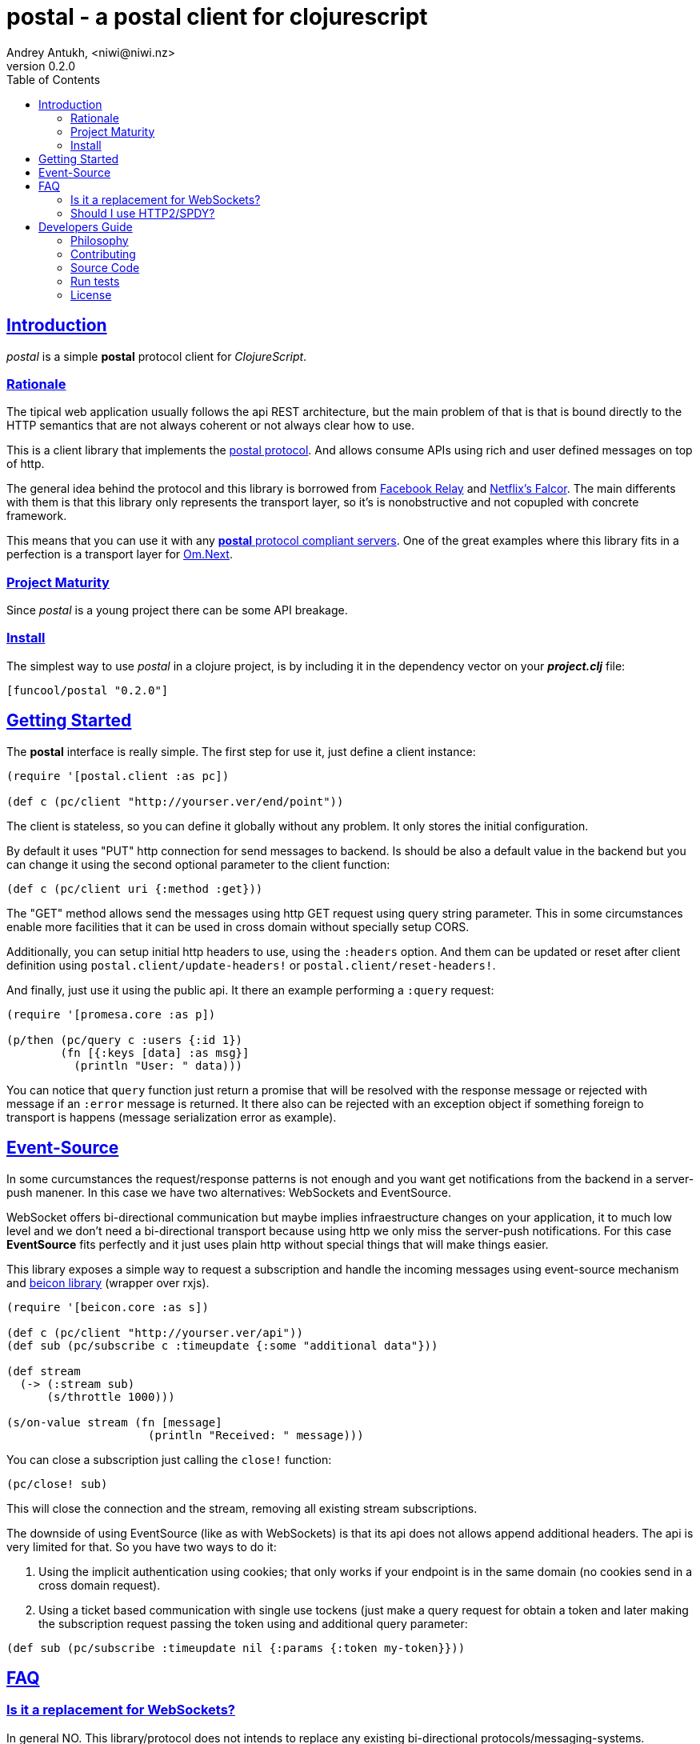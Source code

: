 = postal - a postal client for clojurescript
Andrey Antukh, <niwi@niwi.nz>
v0.2.0
:toc: left
:!numbered:
:idseparator: -
:idprefix:
:source-highlighter: pygments
:pygments-style: friendly
:sectlinks:


== Introduction

_postal_ is a simple *postal* protocol client for _ClojureScript_.


=== Rationale

The tipical web application usually follows the api REST architecture, but the main
problem of that is that is bound directly to the HTTP semantics that are not
always coherent or not always clear how to use.

This is a client library that implements the link:https://funcool.github.io/catacumba/latest/postal.html[postal protocol].
And allows consume APIs using rich and user defined messages on top of http.

The general idea behind the protocol and this library is borrowed from
link:https://facebook.github.io/relay/[Facebook Relay] and
link:http://netflix.github.io/falcor/[Netflix's Falcor].
The main differents with them is that this library only represents the transport
layer, so it's is nonobstructive and not copupled with concrete framework.

This means that you can use it with any <<postal-servers, *postal* protocol
compliant servers>>. One of the great examples where this library fits in a
perfection is a transport layer for
link:https://github.com/omcljs/om/wiki/Quick-Start-(om.next)[Om.Next].


=== Project Maturity

Since _postal_ is a young project there can be some API breakage.


=== Install

The simplest way to use _postal_ in a clojure project, is by including it in the
dependency vector on your *_project.clj_* file:

[source,clojure]
----
[funcool/postal "0.2.0"]
----


== Getting Started

The *postal* interface is really simple. The first step for use it, just define
a client instance:

[source, clojure]
----
(require '[postal.client :as pc])

(def c (pc/client "http://yourser.ver/end/point"))
----

The client is stateless, so you can define it globally without any problem. It only
stores the initial configuration.

By default it uses "PUT" http connection for send messages to backend. Is should be
also a default value in the backend but you can change it using the second optional
parameter to the client function:

[source, clojure]
----
(def c (pc/client uri {:method :get}))
----

The "GET" method allows send the messages using http GET request using query string
parameter. This in some circumstances enable more facilities that it can be used
in cross domain without specially setup CORS.

Additionally, you can setup initial http headers to use, using the `:headers`
option. And them can be updated or reset after client definition using
`postal.client/update-headers!` or `postal.client/reset-headers!`.

And finally, just use it using the public api. It there an example performing a
`:query` request:

[source, clojure]
----
(require '[promesa.core :as p])

(p/then (pc/query c :users {:id 1})
        (fn [{:keys [data] :as msg}]
          (println "User: " data)))
----

You can notice that `query` function just return a promise that will be resolved
with the response message or rejected with message if an `:error` message is
returned. It there also can be rejected with an exception object if something
foreign to transport is happens (message serialization error as example).


== Event-Source

In some curcumstances the request/response patterns is not enough and you want
get notifications from the backend in a server-push manener. In this case we have
two alternatives: WebSockets and EventSource.

WebSocket offers bi-directional communication but maybe implies infraestructure
changes on your application, it to much low level and we don't need a bi-directional
transport because using http we only miss the server-push notifications. For this
case *EventSource* fits perfectly and it just uses plain http without special
things that will make things easier.

This library exposes a simple way to request a subscription and handle the incoming
messages using event-source mechanism and
link:https://github.com/funcool/beicon[beicon library] (wrapper over rxjs).

[source, clojure]
----
(require '[beicon.core :as s])

(def c (pc/client "http://yourser.ver/api"))
(def sub (pc/subscribe c :timeupdate {:some "additional data"}))

(def stream
  (-> (:stream sub)
      (s/throttle 1000)))

(s/on-value stream (fn [message]
                     (println "Received: " message)))
----

You can close a subscription just calling the `close!` function:

[source, clojure]
----
(pc/close! sub)
----

This will close the connection and the stream, removing all existing stream
subscriptions.

The downside of using EventSource (like as with WebSockets) is that its api
does not allows append additional headers. The api is very limited for that. So
you have two ways to do it:

1. Using the implicit authentication using cookies; that only works if your endpoint
is in the same domain (no cookies send in a cross domain request).

2. Using a ticket based communication with single use tockens (just make a query
request for obtain a token and later making the subscription request passing the
token using and additional query parameter:

[source, clojure]
----
(def sub (pc/subscribe :timeupdate nil {:params {:token my-token}}))
----


== FAQ

=== Is it a replacement for WebSockets?

In general NO. This library/protocol does not intends to replace any existing
bi-directional protocols/messaging-systems.

WebSockets are very powerfull messaging mechanism but it has its own problems
(no follows http for authentication handling, to much low-level and implies
architecture changes on your application).

With the upcoming http2 and already existing spdy, most of the performance
problems of the http1.x are solved. So, the majority of the standard use of
websockets can be easily soved using http (http2/spdy).


=== Should I use HTTP2/SPDY?

No, but is highly recommeded.

At this moment is not necesary that you server to have the http2/spdy support,
is more that enough putting your application behind an http proxy like nginx that
already supports SPDY and http2 support is upcoming.

http2/spdy offers connection multiplexing allowing use one unique persistent
connection handle all required context, completly eliminating the overhead of
creating and destroyng connectons. With that you can make multiple and repeated
http connections without performance issues.


== Developers Guide

=== Philosophy

Five most important rules:

- Beautiful is better than ugly.
- Explicit is better than implicit.
- Simple is better than complex.
- Complex is better than complicated.
- Readability counts.

All contributions to _postal_ should keep these important rules in mind.


=== Contributing

Unlike Clojure and other Clojure contributed libraries _postal_ does not have many
restrictions for contributions. Just open an issue or pull request.


=== Source Code

_postal_ is open source and can be found on
link:https://github.com/funcool/catacumba[github].

You can clone the public repository with this command:

[source,text]
----
git clone https://github.com/funcool/postal
----

=== Run tests

For running tests just execute this:

[source, text]
----
lein test
----


=== License

_postal_ is under public domain:

----
This is free and unencumbered software released into the public domain.

Anyone is free to copy, modify, publish, use, compile, sell, or
distribute this software, either in source code form or as a compiled
binary, for any purpose, commercial or non-commercial, and by any
means.

In jurisdictions that recognize copyright laws, the author or authors
of this software dedicate any and all copyright interest in the
software to the public domain. We make this dedication for the benefit
of the public at large and to the detriment of our heirs and
successors. We intend this dedication to be an overt act of
relinquishment in perpetuity of all present and future rights to this
software under copyright law.

THE SOFTWARE IS PROVIDED "AS IS", WITHOUT WARRANTY OF ANY KIND,
EXPRESS OR IMPLIED, INCLUDING BUT NOT LIMITED TO THE WARRANTIES OF
MERCHANTABILITY, FITNESS FOR A PARTICULAR PURPOSE AND NONINFRINGEMENT.
IN NO EVENT SHALL THE AUTHORS BE LIABLE FOR ANY CLAIM, DAMAGES OR
OTHER LIABILITY, WHETHER IN AN ACTION OF CONTRACT, TORT OR OTHERWISE,
ARISING FROM, OUT OF OR IN CONNECTION WITH THE SOFTWARE OR THE USE OR
OTHER DEALINGS IN THE SOFTWARE.

For more information, please refer to <http://unlicense.org/>
----
